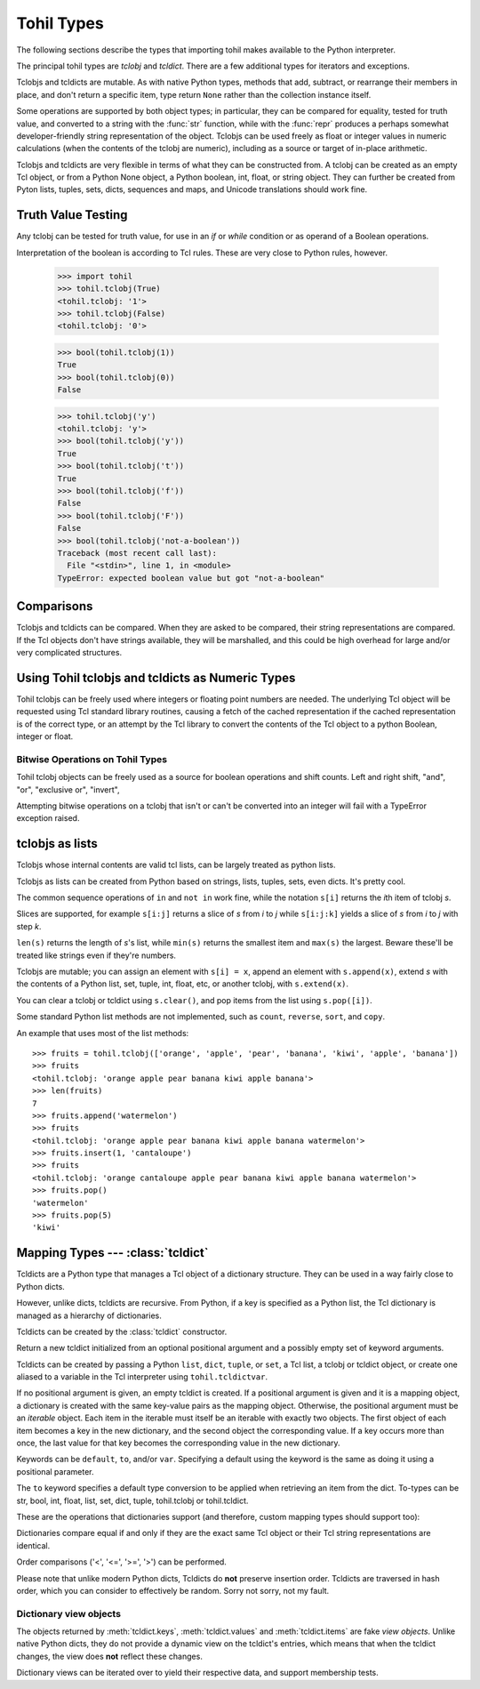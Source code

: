 

.. _tohil-types:

**************
Tohil Types
**************

The following sections describe the types that importing tohil makes available
to the Python interpreter.

.. index:: pair: tohil; types

The principal tohil types are *tclobj* and *tcldict*.  There are a few additional
types for iterators and exceptions.

Tclobjs and tcldicts are mutable.  As with native Python types, methods that add,
subtract, or rearrange their members in place, and don't return a specific item, type
return ``None`` rather than the collection instance itself.

Some operations are supported by both object types; in particular,
they can be compared for equality, tested for truth
value, and converted to a string with the :func:`str` function, while
with the :func:`repr` produces a perhaps somewhat developer-friendly string
representation of the object.
Tclobjs can be used freely as float
or integer values in numeric calculations (when the contents of the tclobj are
numeric), including as a source or target of in-place arithmetic.

Tclobjs and tcldicts are very flexible in terms of what they can be
constructed from.  A tclobj can be created as an empty Tcl object, or
from a Python None object, a Python boolean, int, float, or string object.
They can further be created from Pyton lists, tuples, sets, dicts, sequences
and maps, and Unicode translations should work fine.


.. _tohil-truth:

Truth Value Testing
===================

.. index::
   statement: if
   statement: while
   pair: truth; value
   pair: Boolean; operations
   single: false

Any tclobj can be tested for truth value, for use in an `if` or
`while` condition or as operand of a Boolean operations.

Interpretation of the boolean is according to Tcl rules.  These are very
close to Python rules, however.


    >>> import tohil
    >>> tohil.tclobj(True)
    <tohil.tclobj: '1'>
    >>> tohil.tclobj(False)
    <tohil.tclobj: '0'>

    >>> bool(tohil.tclobj(1))
    True
    >>> bool(tohil.tclobj(0))
    False

    >>> tohil.tclobj('y')
    <tohil.tclobj: 'y'>
    >>> bool(tohil.tclobj('y'))
    True
    >>> bool(tohil.tclobj('t'))
    True
    >>> bool(tohil.tclobj('f'))
    False
    >>> bool(tohil.tclobj('F'))
    False
    >>> bool(tohil.tclobj('not-a-boolean'))
    Traceback (most recent call last):
      File "<stdin>", line 1, in <module>
    TypeError: expected boolean value but got "not-a-boolean"




.. _tohil_comparisons:

Comparisons
===========

Tclobjs and tcldicts can be compared.  When they are asked to be
compared, their string representations are compared.  If the Tcl
objects don't have strings available, they will be marshalled, and
this could be high overhead for large and/or very complicated structures.


.. _tohil_numeric:

Using Tohil tclobjs and tcldicts as Numeric Types
=================================================

Tohil tclobjs can be freely used where integers or floating
point numbers are needed.  The underlying Tcl object will be
requested using Tcl standard library routines, causing a fetch
of the cached representation if the cached representation is of
the correct type, or an attempt by the Tcl library to convert
the contents of the Tcl object to a python Boolean, integer or
float.

.. _tohil_bitstring-ops:

Bitwise Operations on Tohil Types
---------------------------------

Tohil tclobj objects can be freely used as a source for boolean
operations and shift counts.  Left and right shift, "and", "or",
"exclusive or", "invert", 

Attempting bitwise operations on a tclobj that isn't or can't
be converted into an integer will fail with a TypeError exception raised.


.. _tohil_typesseq:

tclobjs as lists
================

Tclobjs whose internal contents are valid tcl lists, can be largely
treated as python lists.

Tclobjs as lists can be created from Python based on strings,
lists, tuples, sets, even dicts.  It's pretty cool.

The common sequence operations of ``in`` and ``not in`` work fine, while
the notation ``s[i]`` returns the *i*\ th item of tclobj *s*.

Slices are supported, for example ``s[i:j]`` returns a slice of *s*
from *i* to *j* while ``s[i:j:k]`` yields a slice of *s* from *i*
to *j* with step *k*.

``len(s)`` returns the length of *s*'s list, while ``min(s)`` returns
the smallest item and ``max(s)`` the largest.  Beware these'll be treated
like strings even if they're numbers.

Tclobjs are mutable; you can assign an element with ``s[i] = x``, append
an element with ``s.append(x)``, extend *s* with the contents of a Python
list, set, tuple, int, float, etc, or another tclobj, with
``s.extend(x)``.

You can clear a tclobj or tcldict using ``s.clear()``, and pop items
from the list using ``s.pop([i])``.

.. method:: list.append(x)
   :noindex:

   Add an item to the end of the list.  Equivalent to ``a[len(a):] = [x]``.


.. method:: list.extend(iterable)
   :noindex:

   Extend the list by appending all the items from the iterable.  Equivalent to
   ``a[len(a):] = iterable``.


.. method:: list.insert(i, x)
   :noindex:

   Insert an item at a given position.  The first argument is the index of the
   element before which to insert, so ``a.insert(0, x)`` inserts at the front of
   the list, and ``a.insert(len(a), x)`` is equivalent to ``a.append(x)``.


.. method:: list.remove(x)
   :noindex:

   Remove the first item from the list whose value is equal to *x*.  It raises a
   :exc:`ValueError` if there is no such item.


.. method:: list.pop([i])
   :noindex:

   Remove the item at the given position in the list, and return it.  If no index
   is specified, ``a.pop()`` removes and returns the last item in the list.  (The
   square brackets around the *i* in the method signature denote that the parameter
   is optional, not that you should type square brackets at that position.  You
   will see this notation frequently in the Python Library Reference.)


.. method:: list.clear()
   :noindex:

   Remove all items from the list.  Equivalent to ``del a[:]``.


.. method:: list.index(x[, start[, end]])
   :noindex:

   Return zero-based index in the list of the first item whose value is equal to *x*.
   Raises a :exc:`ValueError` if there is no such item.

   The optional arguments *start* and *end* are interpreted as in the slice
   notation and are used to limit the search to a particular subsequence of
   the list.  The returned index is computed relative to the beginning of the full
   sequence rather than the *start* argument.


Some standard Python list methods are not implemented, such as
``count``, ``reverse``, ``sort``, and ``copy``.


An example that uses most of the list methods::

    >>> fruits = tohil.tclobj(['orange', 'apple', 'pear', 'banana', 'kiwi', 'apple', 'banana'])
    >>> fruits
    <tohil.tclobj: 'orange apple pear banana kiwi apple banana'>
    >>> len(fruits)
    7
    >>> fruits.append('watermelon')
    >>> fruits
    <tohil.tclobj: 'orange apple pear banana kiwi apple banana watermelon'>
    >>> fruits.insert(1, 'cantaloupe')
    >>> fruits
    <tohil.tclobj: 'orange cantaloupe apple pear banana kiwi apple banana watermelon'>
    >>> fruits.pop()
    'watermelon'
    >>> fruits.pop(5)
    'kiwi'


.. _typesmapping:

Mapping Types --- :class:`tcldict`
==================================

Tcldicts are a Python type that manages a Tcl object of a dictionary structure. They can be used in a way fairly close to Python dicts.

However, unlike dicts, tcldicts are recursive.  From Python, if a key is
specified as a Python list, the Tcl dictionary is managed as a hierarchy
of dictionaries.

Tcldicts can be created by the :class:`tcldict` constructor.

.. class:: tcldict(val, [kwargs])

   Return a new tcldict initialized from an optional positional argument
   and a possibly empty set of keyword arguments.

   Tcldicts can be created by passing a Python ``list``, ``dict``,
   ``tuple``, or ``set``, a Tcl list, a tclobj or tcldict object,
   or create one aliased to a variable in the Tcl interpreter using
   ``tohil.tcldictvar``.

   If no positional argument is given, an empty tcldict is created.
   If a positional argument is given and it is a mapping object, a dictionary
   is created with the same key-value pairs as the mapping object.  Otherwise,
   the positional argument must be an `iterable` object.  Each item in
   the iterable must itself be an iterable with exactly two objects.  The
   first object of each item becomes a key in the new dictionary, and the
   second object the corresponding value.  If a key occurs more than once, the
   last value for that key becomes the corresponding value in the new
   dictionary.

   Keywords can be ``default``, ``to``, and/or ``var``.  Specifying
   a default using the keyword is the same as doing it using a positional
   parameter.

   The ``to`` keyword specifies a default type conversion to be applied
   when retrieving an item from the dict.  To-types can be str, bool,
   int, float, list, set, dict, tuple, tohil.tclobj or tohil.tcldict.

   These are the operations that dictionaries support (and therefore, custom
   mapping types should support too):

   .. describe:: list(d)

      Return a list of all the keys used in the tcldict *d*.

   .. describe:: len(d)

      Return the number of items in the tcldict *d*.

   .. describe:: d[key]

      Return the item of *d* with key *key*.  Raises a :exc:`KeyError` if *key* is
      not in the map.

      The :meth:`__missing__` method supported by native Python dicts is
      not support by tohil tcldicts.

   .. describe:: d[key] = value

      Set ``d[key]`` to *value*.

   .. describe:: del d[key]

      Remove ``d[key]`` from *d*.  Note that while native Python
      dicts raise a :exc:`KeyError` if *key* is not in the map,
      it is not an error to attempt to delete a key from a tohil
      dict.

   .. describe:: key in d

      Return ``True`` if *d* has a key *key*, else ``False``.

   .. describe:: key not in d

      Equivalent to ``not key in d``.

   .. describe:: iter(d)

      Return an iterator over the keys of the dictionary.  This is a shortcut
      for ``iter(d.keys())``.

   .. method:: clear()

      Remove all items from the dictionary.

   .. method:: get(key[, default])

      Return the value for *key* if *key* is in the dictionary, else *default*.
      If *default* is not given, it defaults to ``None``, so that this method
      never raises a :exc:`KeyError`.

   .. method:: items()

      Return a new view of the tcldict's items (``(key, value)`` pairs).
      Note that unlike native Python dict items, tcldict items are not
      mutable.  You probably didn't even know that dict items are mutable.
      See the :ref:`documentation of view objects <dict-views>`.

   .. method:: keys()

      Return a new view of the tcldict's keys.  As with items above, if
      you keep a reference to keys the keys doesn't change if the tcldict
      does.  For more on keys in general, see the 
      :ref:`documentation of view objects <dict-views>`.

   .. method:: pop(key[, default])

      If *key* is in the tcldict, remove it and return its value, else return
      *default*.  If *default* is not given and *key* is not in the dictionary,
      a :exc:`KeyError` is raised.

   .. method:: update([other])

      Update the dictionary with the key/value pairs from *other*, overwriting
      existing keys.  Return ``None``.

      :meth:`update` accepts either another dictionary object or an iterable of
      key/value pairs (as tuples or other iterables of length two).  If keyword
      arguments are specified, the dictionary is then updated with those
      key/value pairs: ``d.update(red=1, blue=2)``.

      Note: Not implemented yet unless it has been and someone didn't
      update the docs.

   .. method:: values()

      Return a new view of the tcldicts's values.  Same notes apply.  See the
      :ref:`documentation of view objects <dict-views>`.

   Dictionaries compare equal if and only if they are the exact same
   Tcl object or their Tcl string representations are identical.

   Order comparisons ('<', '<=', '>=', '>') can be performed.

   Please note that unlike modern Python dicts, Tcldicts do **not** preserve
   insertion order.  Tcldicts are traversed in hash order, which you can
   consider to effectively be random.  Sorry not sorry, not my fault.

.. _dict-views:

Dictionary view objects
-----------------------

The objects returned by :meth:`tcldict.keys`, :meth:`tcldict.values` and
:meth:`tcldict.items` are fake *view objects*.  Unlike native Python dicts,
they do not provide a dynamic view on the tcldict's entries, which means
that when the tcldict changes, the view does **not** reflect these changes.

Dictionary views can be iterated over to yield their respective data, and
support membership tests.

